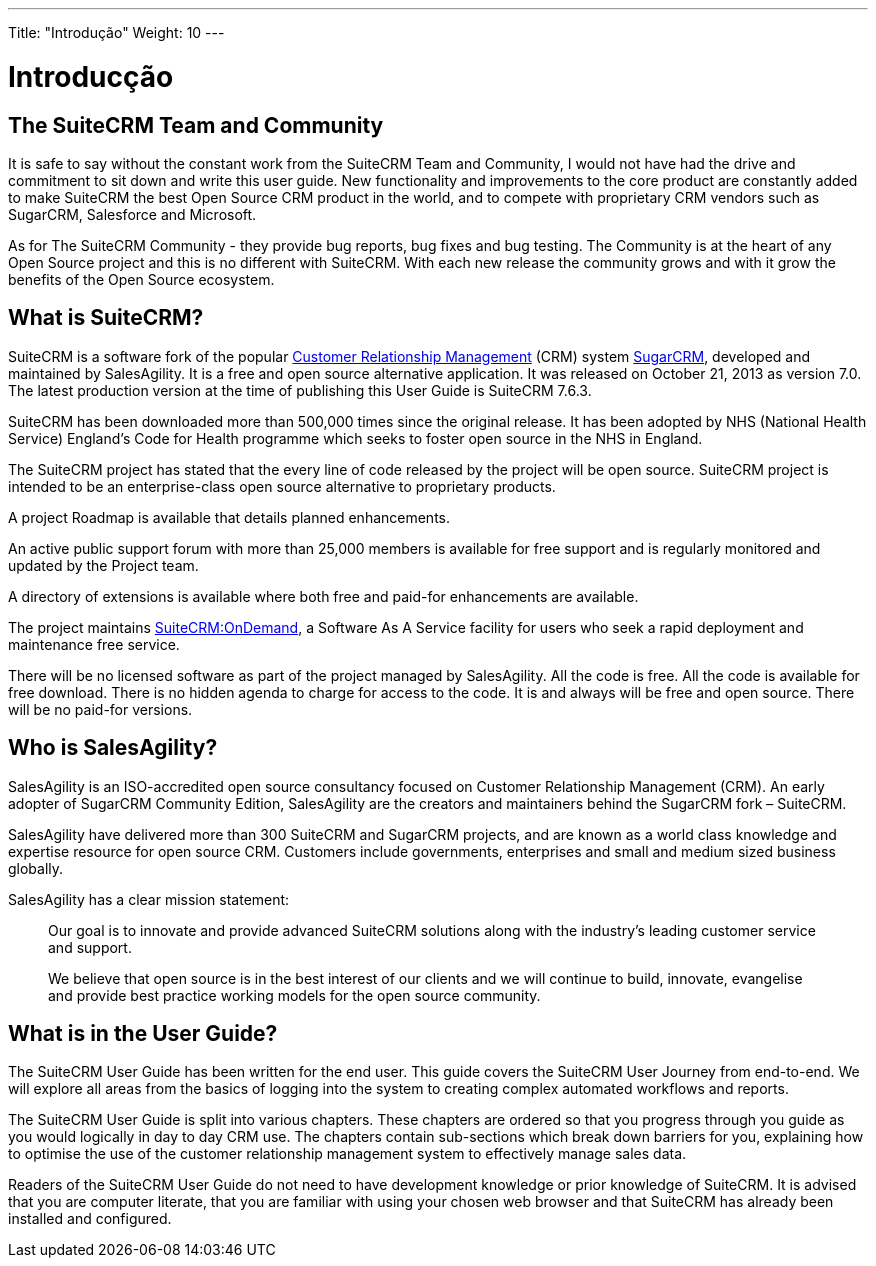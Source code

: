 ---
Title: "Introdução"
Weight: 10
---

:imagesdir: /images/pt/user

= Introducção

== The SuiteCRM Team and Community
 

It is safe to say without the constant work from the SuiteCRM Team and
Community, I would not have had the drive and commitment to sit down and
write this user guide. New functionality and improvements to the core
product are constantly added to make SuiteCRM the best Open Source CRM
product in the world, and to compete with proprietary CRM vendors such
as SugarCRM, Salesforce and Microsoft.

As for The SuiteCRM Community - they provide bug reports, bug fixes and
bug testing. The Community is at the heart of any Open Source project
and this is no different with SuiteCRM. With each new release the
community grows and with it grow the benefits of the Open Source
ecosystem.

== What is SuiteCRM?
 

SuiteCRM is a software fork of the popular
https://en.wikipedia.org/wiki/Customer_relationship_management[Customer
Relationship Management] (CRM) system
https://en.wikipedia.org/wiki/SugarCRM[SugarCRM], developed and
maintained by SalesAgility. It is a free and open source alternative
application. It was released on October 21, 2013 as version 7.0. The
latest production version at the time of publishing this User Guide is
SuiteCRM 7.6.3.

SuiteCRM has been downloaded more than 500,000 times since the original
release. It has been adopted by NHS (National Health Service) England's
Code for Health programme which seeks to foster open source in the NHS
in England.

The SuiteCRM project has stated that the every line of code released by
the project will be open source. SuiteCRM project is intended to be an
enterprise-class open source alternative to proprietary products.

A project Roadmap is available that details planned enhancements.

An active public support forum with more than 25,000 members is
available for free support and is regularly monitored and updated by the
Project team.

A directory of extensions is available where both free and paid-for
enhancements are available.

The project maintains https://suitecrmondemand.com/[SuiteCRM:OnDemand],
a Software As A Service facility for users who seek a rapid deployment
and maintenance free service.

There will be no licensed software as part of the project managed by
SalesAgility. All the code is free. All the code is available for free
download. There is no hidden agenda to charge for access to the code. It
is and always will be free and open source. There will be no paid-for
versions.

== Who is SalesAgility?
 

SalesAgility is an ISO-accredited open source consultancy focused on
Customer Relationship Management (CRM). An early adopter of SugarCRM
Community Edition, SalesAgility are the creators and maintainers behind
the SugarCRM fork – SuiteCRM.

SalesAgility have delivered more than 300 SuiteCRM and SugarCRM
projects, and are known as a world class knowledge and expertise
resource for open source CRM. Customers include governments, enterprises
and small and medium sized business globally.

SalesAgility has a clear mission statement:

[quote]
Our goal is to innovate and provide advanced SuiteCRM
solutions along with the industry’s leading customer service and
support.

[quote]
We believe that open source is in the best interest of our clients and
we will continue to build, innovate, evangelise and provide best
practice working models for the open source community.

== What is in the User Guide?


The SuiteCRM User Guide has been written for the end user. This guide
covers the SuiteCRM User Journey from end-to-end. We will explore all
areas from the basics of logging into the system to creating complex
automated workflows and reports.

The SuiteCRM User Guide is split into various chapters. These chapters
are ordered so that you progress through you guide as you would
logically in day to day CRM use. The chapters contain sub-sections which
break down barriers for you, explaining how to optimise the use of the
customer relationship management system to effectively manage sales
data.

Readers of the SuiteCRM User Guide do not need to have development
knowledge or prior knowledge of SuiteCRM. It is advised that you are
computer literate, that you are familiar with using your chosen web
browser and that SuiteCRM has already been installed and configured.
